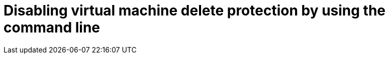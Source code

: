 // Module included in the following assemblies:
//
// * virt/managing-vms/virt-enabling-disabling-vm-delete-protection.adoc

:_mod-docs-content-type: PROCEDURE
[id="virt-disabling-vm-delete-protection-cli_{context}"]

= Disabling virtual machine delete protection by using the command line